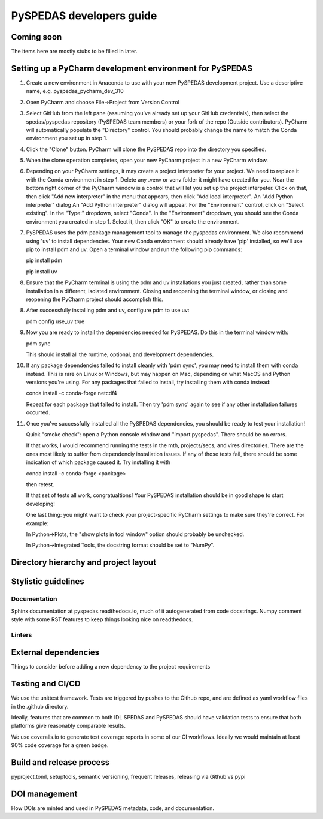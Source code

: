 PySPEDAS developers guide
============================

Coming soon
------------
The items here are mostly stubs to be filled in later.

Setting up a PyCharm development environment for PySPEDAS
----------------------------------------------------------

1) Create a new environment in Anaconda to use with your new PySPEDAS development project.  Use a descriptive name, e.g. pyspedas_pycharm_dev_310

2) Open PyCharm and choose File->Project from Version Control

3)  Select GitHub from the left pane (assuming you've already set up your
    GitHub credentials), then select the spedas/pyspedas repository (PySPEDAS
    team members) or your fork of the repo (Outside contributors).   PyCharm
    will automatically populate the "Directory" control.  You should probably
    change the name to match the Conda environment you set up in step 1.

4) Click the "Clone" button.  PyCharm will clone the PySPEDAS repo into the directory you specified.

5) When the clone operation completes, open your new PyCharm project in a new PyCharm window.

6)  Depending on your PyCharm settings, it may create a project interpreter for your project.  We
    need to replace it with the Conda environment in step 1.  Delete any .venv or venv folder it
    might have created for you.  Near the bottom right corner of the PyCharm window is a control
    that will let you set up the project interpeter.  Click on that, then click "Add new interpreter"
    in the menu that appears, then click "Add local interpreter".   An "Add Python interpreter" dialog
    An "Add Python interpreter" dialog will appear.  For the "Environment" control, click on "Select existing".
    In the "Type:" dropdown, select "Conda".  In the "Environment" dropdown, you should see the Conda environment
    you created in step 1.  Select it, then click "OK" to
    create the environment.

7)  PySPEDAS uses the pdm package management tool to manage the pyspedas environment.  We also recommend using 'uv'
    to install dependencies.  Your new Conda environment should already have 'pip' installed, so we'll use pip to
    install pdm and uv. Open a terminal window and run the following pip commands:

    pip install pdm

    pip install uv

8)  Ensure that the PyCharm terminal is using the pdm and uv installations you just created, rather than some installation
    in a different, isolated environment.  Closing and reopening the terminal window, or closing and reopening the PyCharm
    project should accomplish this.

8)  After successfully installing pdm and uv, configure pdm to use uv:

    pdm config use_uv true

9)  Now you are ready to install the dependencies needed for PySPEDAS.  Do this in the terminal window with:

    pdm sync

    This should install all the runtime, optional, and development dependencies.

10) If any package dependencies failed to install cleanly with 'pdm sync', you may need to install
    them with conda instead.  This is rare on Linux or Windows, but may happen on Mac, depending on what MacOS and
    Python versions you're using.  For any packages that failed to install, try installing them with conda instead:


    conda install -c conda-forge netcdf4

    Repeat for each package that failed to install.  Then try 'pdm sync' again to see if any other installation failures occurred.

11) Once you've successfully installed all the PySPEDAS dependencies, you
    should be ready to test your installation!

    Quick "smoke check": open a Python  console window and "import pyspedas".  There should be no
    errors.

    If that works, I would recommend running the tests in the mth, projects/secs,
    and vires directories.  There are the ones most likely to suffer from
    dependenciy installation issues.   If any of those tests fail, there should
    be some indication of which package caused it.  Try installing it with

    conda install -c conda-forge <package>

    then retest.

    If that set of tests all work, congratualtions!  Your PySPEDAS installation
    should be in good shape to start developing!

    One last thing: you might want to check your project-specific PyCharm settings
    to make sure they're correct.  For example:

    In Python->Plots, the "show plots in tool window" option should probably be
    unchecked.

    In Python->Integrated Tools, the docstring format should be set to "NumPy".



Directory hierarchy and project layout
---------------------------------------

Stylistic guidelines
--------------------

Documentation
^^^^^^^^^^^^^

Sphinx documentation at pyspedas.readthedocs.io, much of it autogenerated
from code docstrings.  Numpy comment style with some RST features to keep things
looking nice on readthedocs.


Linters
^^^^^^^

External dependencies
---------------------

Things to consider before adding a new dependency to the project requirements

Testing and CI/CD
------------------

We use the unittest framework.  Tests are triggered by pushes to the Github repo,
and are defined as yaml workflow files in the .github directory.

Ideally, features that are common to both IDL SPEDAS and PySPEDAS should have
validation tests to ensure that both platforms give reasonably comparable results.

We use coveralls.io to generate test coverage reports in some of our CI workflows.
Ideally we would maintain at least 90% code coverage for a green badge.


Build and release process
--------------------------

pyproject.toml, setuptools, semantic versioning, frequent releases, releasing via Github vs pypi

DOI management
--------------

How DOIs are minted and used in PySPEDAS metadata, code, and documentation.



